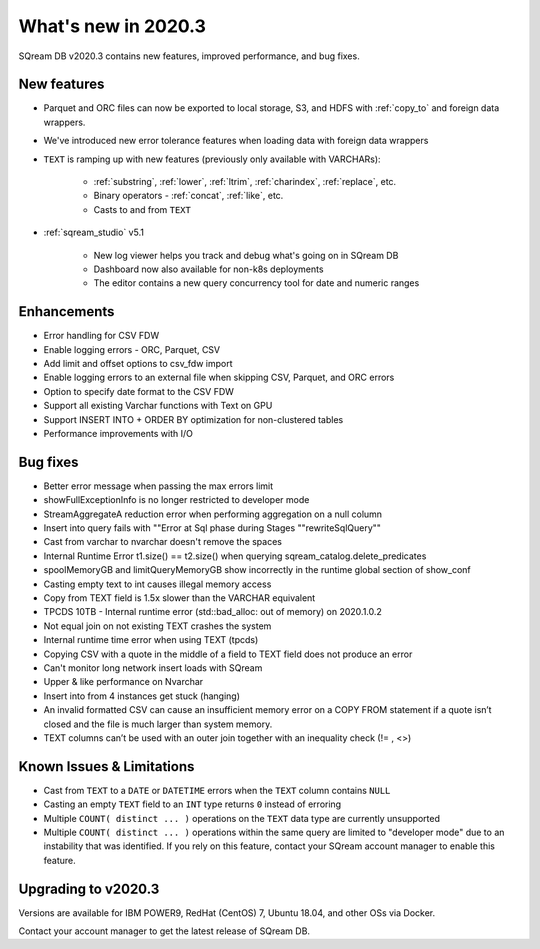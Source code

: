 .. _2020.3:

**************************
What's new in 2020.3
**************************

SQream DB v2020.3 contains new features, improved performance, and bug fixes.


New features
============

* Parquet and ORC files can now be exported to local storage, S3, and HDFS with :ref:`copy_to` and foreign data wrappers.

* We've introduced new error tolerance features when loading data with foreign data wrappers

* ``TEXT`` is ramping up with new features (previously only available with VARCHARs):

    * :ref:`substring`, :ref:`lower`, :ref:`ltrim`, :ref:`charindex`, :ref:`replace`, etc.

    * Binary operators - :ref:`concat`, :ref:`like`, etc.

    * Casts to and from ``TEXT``

* :ref:`sqream_studio` v5.1
     
     * New log viewer helps you track and debug what's going on in SQream DB
     
     * Dashboard now also available for non-k8s deployments
     
     * The editor contains a new query concurrency tool for date and numeric ranges
     


Enhancements
============

* Error handling for CSV FDW
* Enable logging errors - ORC, Parquet, CSV
* Add limit and offset options to csv_fdw import
* Enable logging errors to an external file when skipping CSV, Parquet, and ORC errors
* Option to specify date format to the CSV FDW
* Support all existing Varchar functions with Text on GPU
* Support INSERT INTO + ORDER BY optimization for non-clustered tables
* Performance improvements with I/O

Bug fixes
============

* Better error message when passing the max errors limit
* showFullExceptionInfo is no longer restricted to developer mode
* StreamAggregateA reduction error when performing aggregation on a null column
* Insert into query fails with ""Error at Sql phase during Stages ""rewriteSqlQuery""
* Cast from varchar to nvarchar doesn't remove the spaces
* Internal Runtime Error t1.size() == t2.size() when querying sqream_catalog.delete_predicates
* spoolMemoryGB and limitQueryMemoryGB show incorrectly in the runtime global section of show_conf
* Casting empty text to int causes illegal memory access
* Copy from TEXT field is 1.5x slower than the VARCHAR equivalent
* TPCDS 10TB - Internal runtime error (std::bad_alloc: out of memory) on 2020.1.0.2
* Not equal join on not existing TEXT crashes the system
* Internal runtime time error when using TEXT (tpcds)
* Copying CSV with a quote in the middle of a field to TEXT field does not produce an error
* Can't monitor long network insert loads with SQream
* Upper & like performance on Nvarchar
* Insert into from 4 instances get stuck (hanging)
* An invalid formatted CSV can cause an insufficient memory error on a COPY FROM statement if a quote isn’t closed and the file is much larger than system memory.
* TEXT columns can’t be used with an outer join together with an inequality check (!= , <>)

Known Issues & Limitations
================================

* Cast from ``TEXT`` to a ``DATE`` or ``DATETIME`` errors when the ``TEXT`` column contains ``NULL``

* Casting an empty ``TEXT`` field to an ``INT`` type returns ``0`` instead of erroring

* Multiple ``COUNT( distinct ... )`` operations on the ``TEXT`` data type are currently unsupported

* Multiple ``COUNT( distinct ... )`` operations within the same query are limited to "developer mode" due to an instability that was identified. If you rely on this feature, contact your SQream account manager to enable this feature.


Upgrading to v2020.3
========================

Versions are available for IBM POWER9, RedHat (CentOS) 7, Ubuntu 18.04, and other OSs via Docker.

Contact your account manager to get the latest release of SQream DB.
